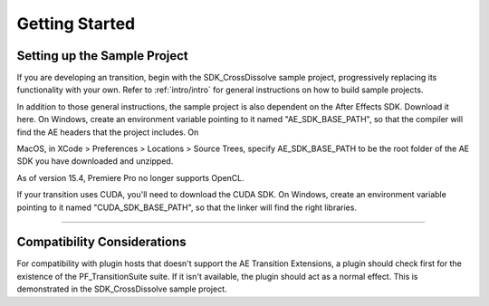 .. _ae-transition-extensions/getting-started:

Getting Started
################################################################################

Setting up the Sample Project
================================================================================

If you are developing an transition, begin with the SDK_CrossDissolve sample project, progressively replacing its functionality with your own. Refer to :ref:`intro/intro` for general instructions on how to build sample projects.

In addition to those general instructions, the sample project is also dependent on the After Effects SDK. Download it here. On Windows, create an environment variable pointing to it named "AE_SDK_BASE_PATH", so that the compiler will find the AE headers that the project includes. On

MacOS, in XCode > Preferences > Locations > Source Trees, specify AE_SDK_BASE_PATH to be the root folder of the AE SDK you have downloaded and unzipped.

As of version 15.4, Premiere Pro no longer supports OpenCL. 

If your transition uses CUDA, you'll need to download the CUDA SDK. On Windows, create an environment variable pointing to it named "CUDA_SDK_BASE_PATH", so that the linker will find the right libraries.

----

Compatibility Considerations
================================================================================

For compatibility with plugin hosts that doesn't support the AE Transition Extensions, a plugin should check first for the existence of the PF_TransitionSuite suite. If it isn't available, the plugin should act as a normal effect. This is demonstrated in the SDK_CrossDissolve sample project.
